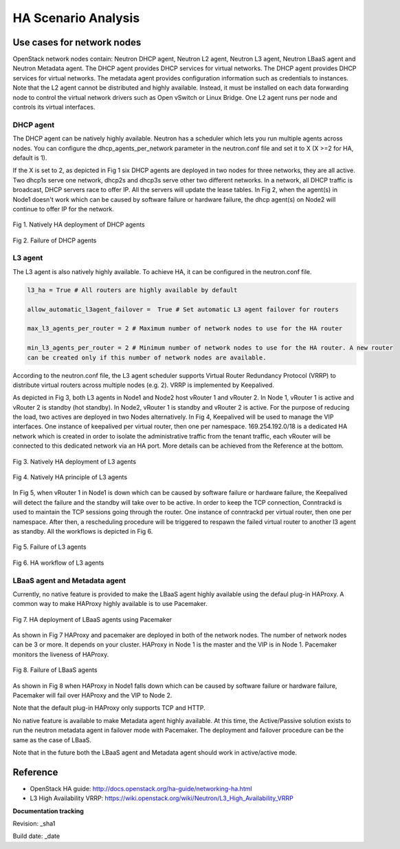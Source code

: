 HA Scenario Analysis
====================

Use cases for network nodes
---------------------------

OpenStack network nodes contain: Neutron DHCP agent, Neutron L2 agent, Neutron L3 agent, Neutron LBaaS
agent and Neutron Metadata agent. The DHCP agent provides DHCP services for virtual networks. The DHCP
agent provides DHCP services for virtual networks. The metadata agent provides configuration
information such as credentials to instances. Note that the L2 agent cannot be distributed and highly
available. Instead, it must be installed on each data forwarding node to control the virtual network
drivers such as Open vSwitch or Linux Bridge. One L2 agent runs per node and controls its virtual
interfaces.

DHCP agent
^^^^^^^^^^

The DHCP agent can be natively highly available. Neutron has a scheduler which lets you run multiple
agents across nodes. You can configure the dhcp_agents_per_network parameter in the neutron.conf file
and set it to X (X >=2 for HA, default is 1).

If the X is set to 2, as depicted in Fig 1 six DHCP agents are deployed in two nodes for
three networks, they are all active. Two dhcp1s serve one network, dhcp2s and dhcp3s serve other two
different networks. In a network, all DHCP traffic is broadcast, DHCP servers race to offer IP.
All the servers will update the lease tables. In Fig 2, when the agent(s) in Node1 doesn't work which
can be caused by software failure or hardware failure, the dhcp agent(s) on Node2 will continue to
offer IP for the network.



.. figure:: images_network_nodes/DHCP_deployment.png
    :alt: HA deployment of DHCP agents
    :figclass: align-center

    Fig 1. Natively HA deployment of DHCP agents


.. figure:: images_network_nodes/DHCP_failure.png
    :alt: Failure of DHCP agents
    :figclass: align-center

    Fig 2. Failure of DHCP agents


L3 agent
^^^^^^^^

The L3 agent is also natively highly available. To achieve HA, it can be configured in the neutron.conf
file.

.. code-block::

    l3_ha = True # All routers are highly available by default

    allow_automatic_l3agent_failover =  True # Set automatic L3 agent failover for routers

    max_l3_agents_per_router = 2 # Maximum number of network nodes to use for the HA router

    min_l3_agents_per_router = 2 # Minimum number of network nodes to use for the HA router. A new router
    can be created only if this number of network nodes are available.

According to the neutron.conf file, the L3 agent scheduler supports Virtual Router Redundancy
Protocol (VRRP) to distribute virtual routers across multiple nodes (e.g. 2). VRRP is implemented
by Keepalived.

As depicted in Fig 3, both L3 agents in Node1 and Node2 host vRouter 1 and vRouter 2. In Node 1,
vRouter 1 is active and vRouter 2 is standby (hot standby). In Node2, vRouter 1 is standby and
vRouter 2 is active. For the purpose of reducing the load, two actives are deployed in two Nodes
alternatively. In Fig 4, Keepalived will be used to manage the VIP interfaces. One instance of
keepalived per virtual router, then one per namespace. 169.254.192.0/18 is a dedicated HA network
which is created in order to isolate the administrative traffic from the tenant traffic, each vRouter
will be connected to this dedicated network via an HA port. More details can be achieved from the
Reference at the bottom.


.. figure:: images_network_nodes/L3_deployment.png
    :alt: HA deployment of L3 agents
    :figclass: align-center

    Fig 3. Natively HA deployment of L3 agents


.. figure:: images_network_nodes/L3_ha_principle.png
    :alt: HA principle of L3 agents
    :figclass: align-center

    Fig 4. Natively HA principle of L3 agents


In Fig 5, when vRouter 1 in Node1 is down which can be caused by software failure or hardware failure,
the Keepalived will detect the failure and the standby will take over to be active. In order to keep the
TCP connection, Conntrackd is used to maintain the TCP sessions going through the router. One instance
of conntrackd per virtual router, then one per namespace. After then, a rescheduling procedure will be
triggered to respawn the failed virtual router to another l3 agent as standby. All the workflows is
depicted in Fig 6.


.. figure:: images_network_nodes/L3_failure.png
    :alt: Failure of L3 agents
    :figclass: align-center

    Fig 5. Failure of L3 agents


.. figure:: images_network_nodes/L3_ha_workflow.png
    :alt: HA workflow of L3 agents
    :figclass: align-center

    Fig 6. HA workflow of L3 agents


LBaaS agent and Metadata agent
^^^^^^^^^^^^^^^^^^^^^^^^^^^^^^

Currently, no native feature is provided to make the LBaaS agent highly available using the defaul
plug-in HAProxy. A common way to make HAProxy highly available is to use Pacemaker.


.. figure:: images_network_nodes/LBaaS_deployment.png
    :alt: HA deployment of LBaaS agents
    :figclass: align-center

    Fig 7. HA deployment of LBaaS agents using Pacemaker


As shown in Fig 7 HAProxy and pacemaker are deployed in both of the network nodes. The number of network
nodes can be 3 or more. It depends on your cluster. HAProxy in Node 1 is the master and the VIP is in
Node 1. Pacemaker monitors the liveness of HAProxy.


.. figure:: images_network_nodes/LBaaS_failure.png
    :alt: Failure of LBaaS agents
    :figclass: align-center

    Fig 8. Failure of LBaaS agents


As shown in Fig 8 when HAProxy in Node1 falls down which can be caused by software failure or hardware
failure, Pacemaker will fail over HAProxy and the VIP to Node 2.

Note that the default plug-in HAProxy only supports TCP and HTTP.

No native feature is available to make Metadata agent highly available. At this time, the Active/Passive
solution exists to run the neutron metadata agent in failover mode with Pacemaker. The deployment and
failover procedure can be the same as the case of LBaaS.

Note that in the future both the LBaaS agent and Metadata agent should work in active/active mode.

Reference
---------

* OpenStack HA guide: http://docs.openstack.org/ha-guide/networking-ha.html

* L3 High Availability VRRP: https://wiki.openstack.org/wiki/Neutron/L3_High_Availability_VRRP

**Documentation tracking**

Revision: _sha1

Build date:  _date
